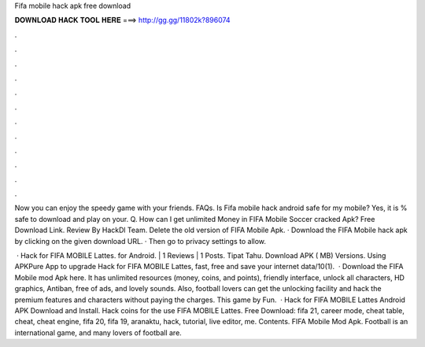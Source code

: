 Fifa mobile hack apk free download



𝐃𝐎𝐖𝐍𝐋𝐎𝐀𝐃 𝐇𝐀𝐂𝐊 𝐓𝐎𝐎𝐋 𝐇𝐄𝐑𝐄 ===> http://gg.gg/11802k?896074



.



.



.



.



.



.



.



.



.



.



.



.

Now you can enjoy the speedy game with your friends. FAQs. Is Fifa mobile hack android safe for my mobile? Yes, it is % safe to download and play on your. Q. How can I get unlimited Money in FIFA Mobile Soccer cracked Apk? Free Download Link. Review By HackDl Team. Delete the old version of FIFA Mobile Apk. · Download the FIFA Mobile hack apk by clicking on the given download URL. · Then go to privacy settings to allow.

 · Hack for FIFA MOBILE Lattes. for Android. | 1 Reviews | 1 Posts. Tipat Tahu. Download APK ( MB) Versions. Using APKPure App to upgrade Hack for FIFA MOBILE Lattes, fast, free and save your internet data/10(1).  · Download the FIFA Mobile mod Apk here. It has unlimited resources (money, coins, and points), friendly interface, unlock all characters, HD graphics, Antiban, free of ads, and lovely sounds. Also, football lovers can get the unlocking facility and hack the premium features and characters without paying the charges. This game by Fun.  · Hack for FIFA MOBILE Lattes Android APK Download and Install. Hack coins for the use FIFA MOBILE Lattes. Free Download: fifa 21, career mode, cheat table, cheat, cheat engine, fifa 20, fifa 19, aranaktu, hack, tutorial, live editor, me. Contents. FIFA Mobile Mod Apk. Football is an international game, and many lovers of football are.
